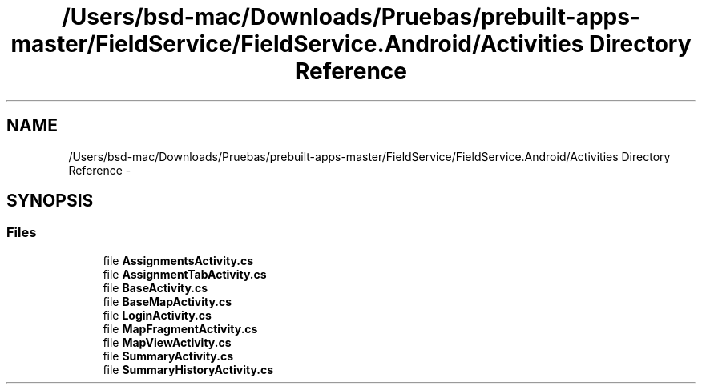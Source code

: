 .TH "/Users/bsd-mac/Downloads/Pruebas/prebuilt-apps-master/FieldService/FieldService.Android/Activities Directory Reference" 3 "Tue Jul 1 2014" "My Project" \" -*- nroff -*-
.ad l
.nh
.SH NAME
/Users/bsd-mac/Downloads/Pruebas/prebuilt-apps-master/FieldService/FieldService.Android/Activities Directory Reference \- 
.SH SYNOPSIS
.br
.PP
.SS "Files"

.in +1c
.ti -1c
.RI "file \fBAssignmentsActivity\&.cs\fP"
.br
.ti -1c
.RI "file \fBAssignmentTabActivity\&.cs\fP"
.br
.ti -1c
.RI "file \fBBaseActivity\&.cs\fP"
.br
.ti -1c
.RI "file \fBBaseMapActivity\&.cs\fP"
.br
.ti -1c
.RI "file \fBLoginActivity\&.cs\fP"
.br
.ti -1c
.RI "file \fBMapFragmentActivity\&.cs\fP"
.br
.ti -1c
.RI "file \fBMapViewActivity\&.cs\fP"
.br
.ti -1c
.RI "file \fBSummaryActivity\&.cs\fP"
.br
.ti -1c
.RI "file \fBSummaryHistoryActivity\&.cs\fP"
.br
.in -1c
